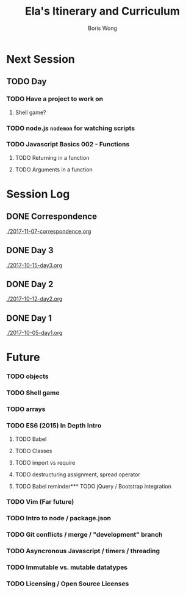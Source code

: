 #+TITLE: Ela's Itinerary and Curriculum
#+AUTHOR: Boris Wong
#+STARTUP: indent

* Next Session
** TODO Day
   SCHEDULED: <2017-10-17 Tue 14:30>
*** TODO Have a project to work on
**** Shell game?
*** TODO node.js ~nodemon~ for watching scripts
*** TODO Javascript Basics 002 - Functions
**** TODO Returning in a function
**** TODO Arguments in a function
* Session Log
** DONE Correspondence
CLOSED: [2017-11-07 Tue 11:40]
[[./2017-11-07-correspondence.org]]
** DONE Day 3
CLOSED: [2017-10-15 Sun 23:40] SCHEDULED: <2017-10-15 Sun 23:30>
[[./2017-10-15-day3.org]]
** DONE Day 2
CLOSED: [2017-10-12 Thu 18:46] SCHEDULED: <2017-10-12 Thu 14:30>
[[./2017-10-12-day2.org]]
** DONE Day 1
CLOSED: [2017-10-05 Thu 16:39] SCHEDULED: <2017-10-05 Thu 14:30>
[[./2017-10-05-day1.org]]
* Future
*** TODO objects
*** TODO Shell game
*** TODO arrays
*** TODO ES6 (2015) In Depth Intro
**** TODO Babel
**** TODO Classes
**** TODO import vs require
**** TODO destructuring assignment, spread operator
**** TODO Babel reminder*** TODO jQuery / Bootstrap integration
*** TODO Vim (Far future)
*** TODO Intro to node / package.json
*** TODO Git conflicts / merge / "development" branch
*** TODO Asyncronous Javascript / timers / threading
*** TODO Immutable vs. mutable datatypes
*** TODO Licensing / Open Source Licenses
